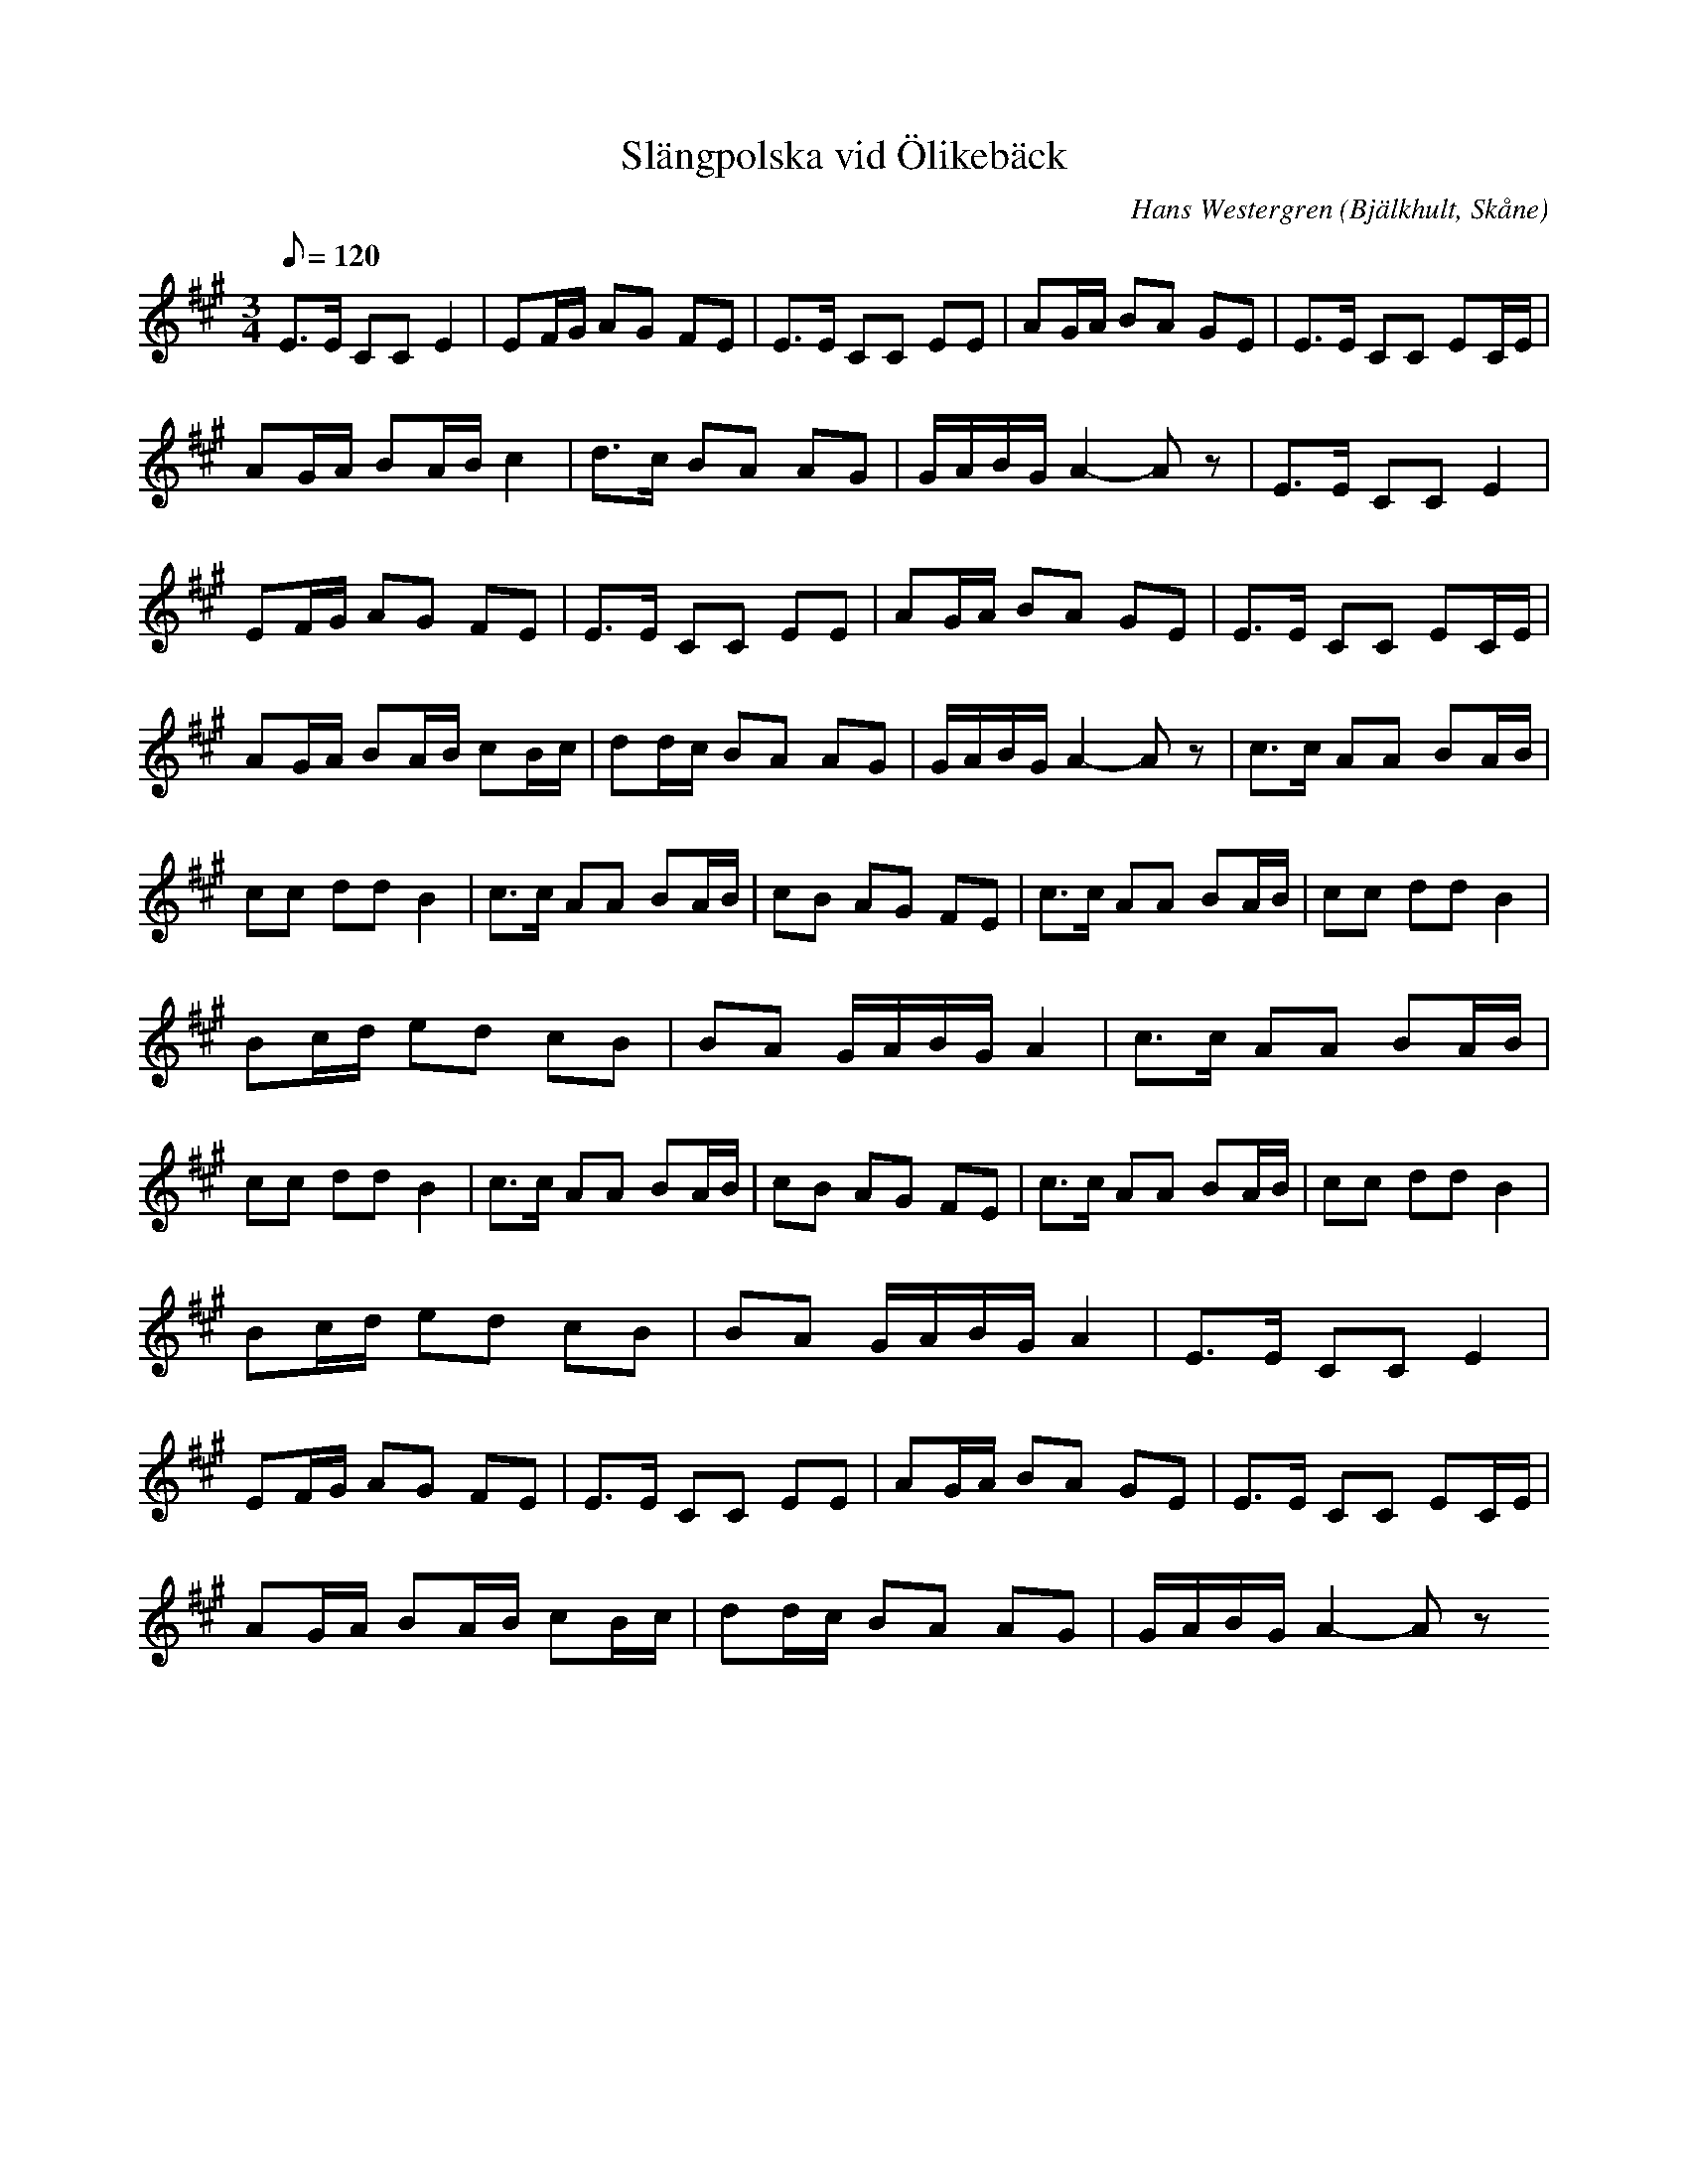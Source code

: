 %%abc-charset utf-8

X:1
T:Slängpolska vid Ölikebäck
R:Polska
O:Bjälkhult, Skåne
C: Hans Westergren
H: En liten bäck där vi flottade pinnar och lekte alldeles utanför Bjälkhult. Det var spännande att gå grusvägen dit mitt i skogen.
M:3/4
L:1/8
Q: 120
K:A
E>E CC E2|EF/2G/2 AG FE|E>E CC EE|AG/2A/2 BA GE|E>E CC EC/2E/2|
AG/2A/2 BA/2B/2 c2|d>c BA AG |G/2A/2B/2G/2 A2-A z|E>E CC E2|
EF/2G/2 AG FE|E>E CC EE|AG/2A/2 BA GE|E>E CC EC/2E/2|
AG/2A/2 BA/2B/2 cB/2c/2|dd/2c/2 BA AG |G/2A/2B/2G/2 A2-A z|c>c AA BA/2B/2|
cc dd B2|c>c AA BA/2B/2|cB AG FE|c>c AA BA/2B/2|cc dd B2|
Bc/2d/2 ed cB|BA G/2A/2B/2G/2A2|c>c AA BA/2B/2|
cc dd B2|c>c AA BA/2B/2|cB AG FE|c>c AA BA/2B/2|cc dd B2|
Bc/2d/2 ed cB|BA G/2A/2B/2G/2A2|E>E CC E2|
EF/2G/2 AG FE|E>E CC EE|AG/2A/2 BA GE|E>E CC EC/2E/2|
AG/2A/2 BA/2B/2 cB/2c/2|dd/2c/2 BA AG |G/2A/2B/2G/2 A2-A z

